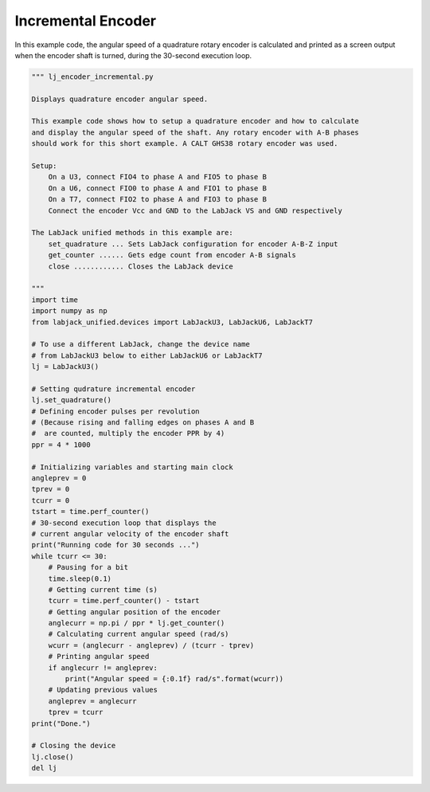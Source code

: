 Incremental Encoder
===================

In this example code, the angular speed of a quadrature rotary encoder is calculated
and printed as a screen output when the encoder shaft is turned, during the 30-second
execution loop.


.. code-block:: python

    """ lj_encoder_incremental.py 

    Displays quadrature encoder angular speed.

    This example code shows how to setup a quadrature encoder and how to calculate
    and display the angular speed of the shaft. Any rotary encoder with A-B phases 
    should work for this short example. A CALT GHS38 rotary encoder was used.

    Setup:
        On a U3, connect FIO4 to phase A and FIO5 to phase B
        On a U6, connect FIO0 to phase A and FIO1 to phase B
        On a T7, connect FIO2 to phase A and FIO3 to phase B
        Connect the encoder Vcc and GND to the LabJack VS and GND respectively

    The LabJack unified methods in this example are:
        set_quadrature ... Sets LabJack configuration for encoder A-B-Z input
        get_counter ...... Gets edge count from encoder A-B signals
        close ............ Closes the LabJack device 

    """
    import time
    import numpy as np
    from labjack_unified.devices import LabJackU3, LabJackU6, LabJackT7

    # To use a different LabJack, change the device name
    # from LabJackU3 below to either LabJackU6 or LabJackT7
    lj = LabJackU3()

    # Setting qudrature incremental encoder
    lj.set_quadrature()
    # Defining encoder pulses per revolution
    # (Because rising and falling edges on phases A and B
    #  are counted, multiply the encoder PPR by 4)
    ppr = 4 * 1000

    # Initializing variables and starting main clock
    angleprev = 0
    tprev = 0
    tcurr = 0
    tstart = time.perf_counter()
    # 30-second execution loop that displays the
    # current angular velocity of the encoder shaft
    print("Running code for 30 seconds ...")
    while tcurr <= 30:
        # Pausing for a bit
        time.sleep(0.1)
        # Getting current time (s)
        tcurr = time.perf_counter() - tstart
        # Getting angular position of the encoder
        anglecurr = np.pi / ppr * lj.get_counter()
        # Calculating current angular speed (rad/s)
        wcurr = (anglecurr - angleprev) / (tcurr - tprev)
        # Printing angular speed
        if anglecurr != angleprev:
            print("Angular speed = {:0.1f} rad/s".format(wcurr))
        # Updating previous values
        angleprev = anglecurr
        tprev = tcurr
    print("Done.")

    # Closing the device
    lj.close()
    del lj
